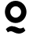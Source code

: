 SplineFontDB: 3.0
FontName: Untitled2
FullName: Untitled2
FamilyName: Untitled2
Weight: Medium
Copyright: Created by Rodrigo,,, with FontForge 2.0 (http://fontforge.sf.net)
UComments: "2019-2-7: Created." 
Version: 001.000
ItalicAngle: 0
UnderlinePosition: -102
UnderlineWidth: 51
Ascent: 819
Descent: 205
LayerCount: 2
Layer: 0 0 "Back"  1
Layer: 1 0 "Fore"  0
XUID: [1021 385 797387080 6782117]
FSType: 0
OS2Version: 0
OS2_WeightWidthSlopeOnly: 0
OS2_UseTypoMetrics: 1
CreationTime: 1549573420
ModificationTime: 1549574210
OS2TypoAscent: 0
OS2TypoAOffset: 1
OS2TypoDescent: 0
OS2TypoDOffset: 1
OS2TypoLinegap: 92
OS2WinAscent: 0
OS2WinAOffset: 1
OS2WinDescent: 0
OS2WinDOffset: 1
HheadAscent: 0
HheadAOffset: 1
HheadDescent: 0
HheadDOffset: 1
MarkAttachClasses: 1
DEI: 91125
Encoding: ISO8859-1
UnicodeInterp: none
NameList: Adobe Glyph List
DisplaySize: -24
AntiAlias: 1
FitToEm: 1
WinInfo: 64 16 4
BeginPrivate: 0
EndPrivate
BeginChars: 256 1

StartChar: Q
Encoding: 81 81 0
Width: 1024
VWidth: 0
Flags: W
HStem: -229 165<583.268 719.227> -157 165<299.773 435.732> 116 173<429.22 592.923> 642 177<429.22 592.923>
VStem: 160 175<380.844 548.78> 688 175<380.844 548.78>
LayerCount: 2
Fore
SplineSet
511 819 m 4x3c
 705 819 863 662 863 468 c 4
 863 274 705 116 511 116 c 4
 317 116 160 274 160 468 c 4
 160 662 317 819 511 819 c 4x3c
511 642 m 4
 413 642 335 564 335 466 c 4
 335 368 413 289 511 289 c 4
 609 289 688 368 688 466 c 4
 688 564 609 642 511 642 c 4
403 8 m 5x7c
 529 8 590 -64 659 -64 c 5
 696 -62 734 -51 765 -29 c 5
 828 -129 l 5
 775 -190 698 -227 616 -229 c 5xbc
 490 -229 429 -157 360 -157 c 5
 323 -159 285 -170 254 -192 c 5
 191 -92 l 5
 244 -31 321 6 403 8 c 5x7c
EndSplineSet
Validated: 1
EndChar
EndChars
EndSplineFont
